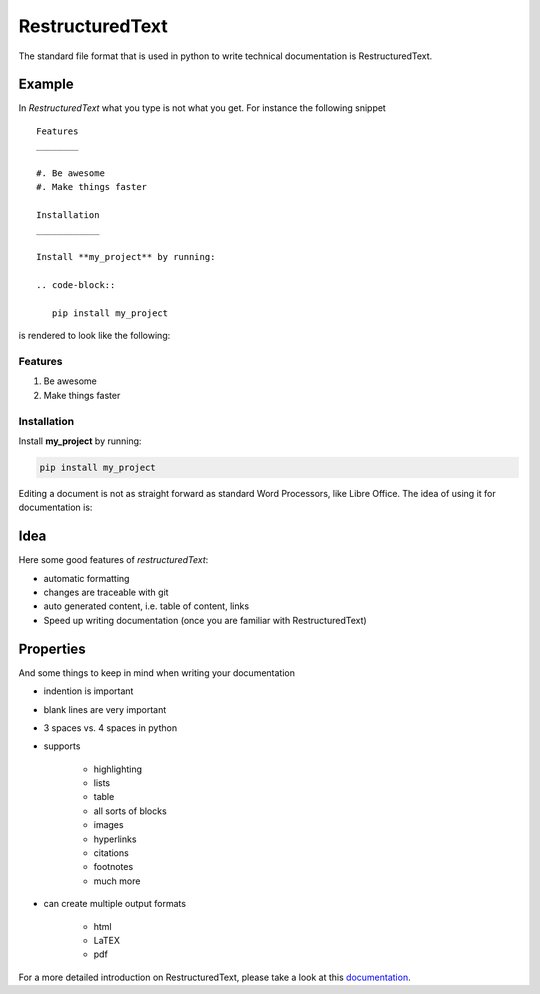 RestructuredText
================

The standard file format that is used in python to write technical
documentation is RestructuredText.

Example
-------

In *RestructuredText* what you type is not what you get. For instance the
following snippet

::

   Features
   ________

   #. Be awesome
   #. Make things faster

   Installation
   ____________

   Install **my_project** by running:

   .. code-block::

      pip install my_project

is rendered to look like the following:

Features
________

#. Be awesome
#. Make things faster

Installation
____________

Install **my_project** by running:

.. code-block::

   pip install my_project


Editing a document is not as straight forward as standard Word Processors, like
Libre Office. The idea of using it for documentation is:


Idea
----

Here some good features of *restructuredText*:

* automatic formatting
* changes are traceable with git
* auto generated content, i.e. table of content, links
* Speed up writing documentation (once you are familiar with RestructuredText)

Properties
----------

And some things to keep in mind when writing your documentation

* indention is important
* blank lines are very important
* 3 spaces vs. 4 spaces in python
* supports

   * highlighting
   * lists
   * table
   * all sorts of blocks
   * images
   * hyperlinks
   * citations
   * footnotes
   * much more

* can create multiple output formats

   * html
   * LaTEX
   * pdf



For a more detailed introduction on RestructuredText, please take a look at
this `documentation <https://www.sphinx-doc.org/en/master/usage/restructuredtext/basics.html>`_.





